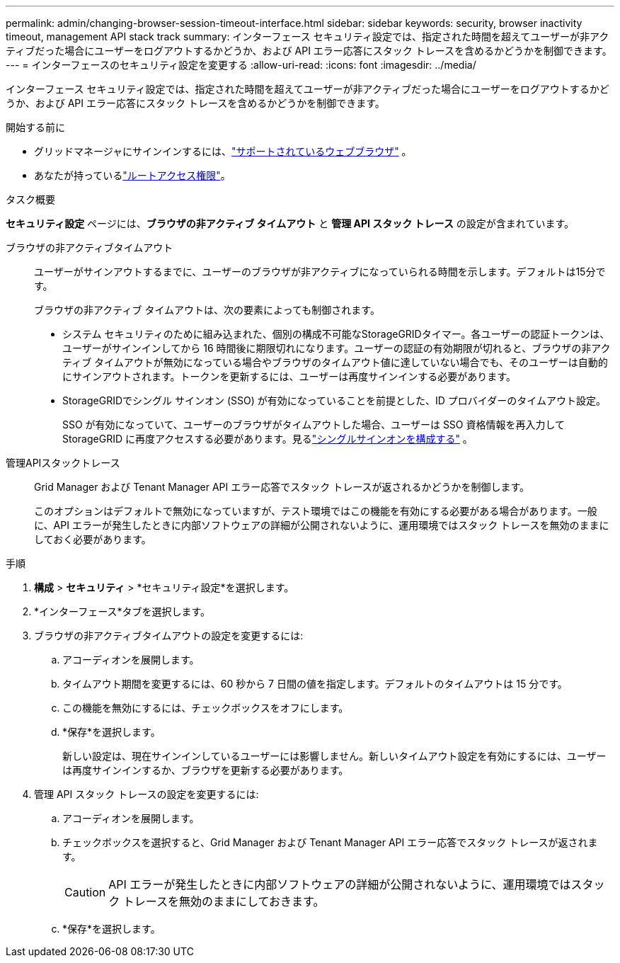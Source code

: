 ---
permalink: admin/changing-browser-session-timeout-interface.html 
sidebar: sidebar 
keywords: security, browser inactivity timeout, management API stack track 
summary: インターフェース セキュリティ設定では、指定された時間を超えてユーザーが非アクティブだった場合にユーザーをログアウトするかどうか、および API エラー応答にスタック トレースを含めるかどうかを制御できます。 
---
= インターフェースのセキュリティ設定を変更する
:allow-uri-read: 
:icons: font
:imagesdir: ../media/


[role="lead"]
インターフェース セキュリティ設定では、指定された時間を超えてユーザーが非アクティブだった場合にユーザーをログアウトするかどうか、および API エラー応答にスタック トレースを含めるかどうかを制御できます。

.開始する前に
* グリッドマネージャにサインインするには、link:../admin/web-browser-requirements.html["サポートされているウェブブラウザ"] 。
* あなたが持っているlink:admin-group-permissions.html["ルートアクセス権限"]。


.タスク概要
*セキュリティ設定* ページには、*ブラウザの非アクティブ タイムアウト* と *管理 API スタック トレース* の設定が含まれています。

ブラウザの非アクティブタイムアウト:: ユーザーがサインアウトするまでに、ユーザーのブラウザが非アクティブになっていられる時間を示します。デフォルトは15分です。
+
--
ブラウザの非アクティブ タイムアウトは、次の要素によっても制御されます。

* システム セキュリティのために組み込まれた、個別の構成不可能なStorageGRIDタイマー。各ユーザーの認証トークンは、ユーザーがサインインしてから 16 時間後に期限切れになります。ユーザーの認証の有効期限が切れると、ブラウザの非アクティブ タイムアウトが無効になっている場合やブラウザのタイムアウト値に達していない場合でも、そのユーザーは自動的にサインアウトされます。トークンを更新するには、ユーザーは再度サインインする必要があります。
* StorageGRIDでシングル サインオン (SSO) が有効になっていることを前提とした、ID プロバイダーのタイムアウト設定。
+
SSO が有効になっていて、ユーザーのブラウザがタイムアウトした場合、ユーザーは SSO 資格情報を再入力してStorageGRID に再度アクセスする必要があります。見るlink:configuring-sso.html["シングルサインオンを構成する"] 。



--
管理APIスタックトレース:: Grid Manager および Tenant Manager API エラー応答でスタック トレースが返されるかどうかを制御します。
+
--
このオプションはデフォルトで無効になっていますが、テスト環境ではこの機能を有効にする必要がある場合があります。一般に、API エラーが発生したときに内部ソフトウェアの詳細が公開されないように、運用環境ではスタック トレースを無効のままにしておく必要があります。

--


.手順
. *構成* > *セキュリティ* > *セキュリティ設定*を選択します。
. *インターフェース*タブを選択します。
. ブラウザの非アクティブタイムアウトの設定を変更するには:
+
.. アコーディオンを展開します。
.. タイムアウト期間を変更するには、60 秒から 7 日間の値を指定します。デフォルトのタイムアウトは 15 分です。
.. この機能を無効にするには、チェックボックスをオフにします。
.. *保存*を選択します。
+
新しい設定は、現在サインインしているユーザーには影響しません。新しいタイムアウト設定を有効にするには、ユーザーは再度サインインするか、ブラウザを更新する必要があります。



. 管理 API スタック トレースの設定を変更するには:
+
.. アコーディオンを展開します。
.. チェックボックスを選択すると、Grid Manager および Tenant Manager API エラー応答でスタック トレースが返されます。
+

CAUTION: API エラーが発生したときに内部ソフトウェアの詳細が公開されないように、運用環境ではスタック トレースを無効のままにしておきます。

.. *保存*を選択します。




